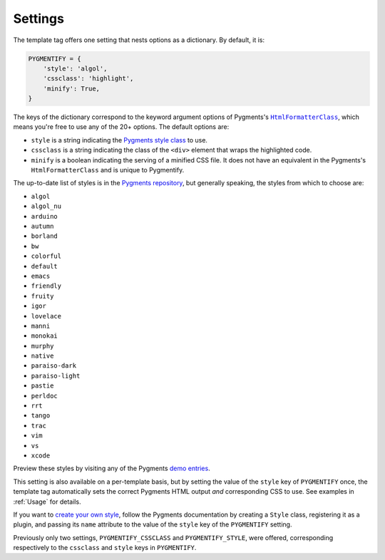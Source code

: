 .. _settings:

Settings
********

The template tag offers one setting that nests options as a dictionary. By default, it is:

.. code-block:: python

   PYGMENTIFY = {
       'style': 'algol',
       'cssclass': 'highlight',
       'minify': True,
   }

The keys of the dictionary correspond to the keyword argument options of Pygments's |HtmlFormatterClass|_, which means you're free to use any of the 20+ options. The default options are:

.. |HtmlFormatterClass| replace:: ``HtmlFormatterClass``
.. _HtmlFormatterClass: http://pygments.org/docs/formatters/#HtmlFormatter

* ``style`` is a string indicating the `Pygments style class <http://pygments.org/docs/styles/>`_ to use.
* ``cssclass`` is a string indicating the class of the ``<div>`` element that wraps the highlighted code.
* ``minify`` is a boolean indicating the serving of a minified CSS file. It does not have an equivalent in the Pygments's ``HtmlFormatterClass`` and is unique to Pygmentify.

The up-to-date list of styles is in the `Pygments repository <https://bitbucket.org/birkenfeld/pygments-main/src/a042025b350cd9c9461f7385d9ba0f13cdb01bb9/pygments/styles/__init__.py?at=default&fileviewer=file-view-default>`_, but generally speaking, the styles from which to choose are:

* ``algol``
* ``algol_nu``
* ``arduino``
* ``autumn``
* ``borland``
* ``bw``
* ``colorful``
* ``default``
* ``emacs``
* ``friendly``
* ``fruity``
* ``igor``
* ``lovelace``
* ``manni``
* ``monokai``
* ``murphy``
* ``native``
* ``paraiso-dark``
* ``paraiso-light``
* ``pastie``
* ``perldoc``
* ``rrt``
* ``tango``
* ``trac``
* ``vim``
* ``vs``
* ``xcode``

Preview these styles by visiting any of the Pygments `demo entries <http://pygments.org/demo/>`_.

This setting is also available on a per-template basis, but by setting the value of the ``style`` key of ``PYGMENTIFY`` once, the template tag automatically sets the correct Pygments HTML output *and* corresponding CSS to use. See examples in :ref:`Usage` for details.

If you want to `create your own style <http://pygments.org/docs/styles/#creating-own-styles>`_, follow the Pygments documentation by creating a ``Style`` class, registering it as a plugin, and passing its ``name`` attribute to the value of the ``style`` key of the ``PYGMENTIFY`` setting.

Previously only two settings, ``PYGMENTIFY_CSSCLASS`` and ``PYGMENTIFY_STYLE``, were offered, corresponding respectively to the ``cssclass`` and ``style`` keys in ``PYGMENTIFY``.
